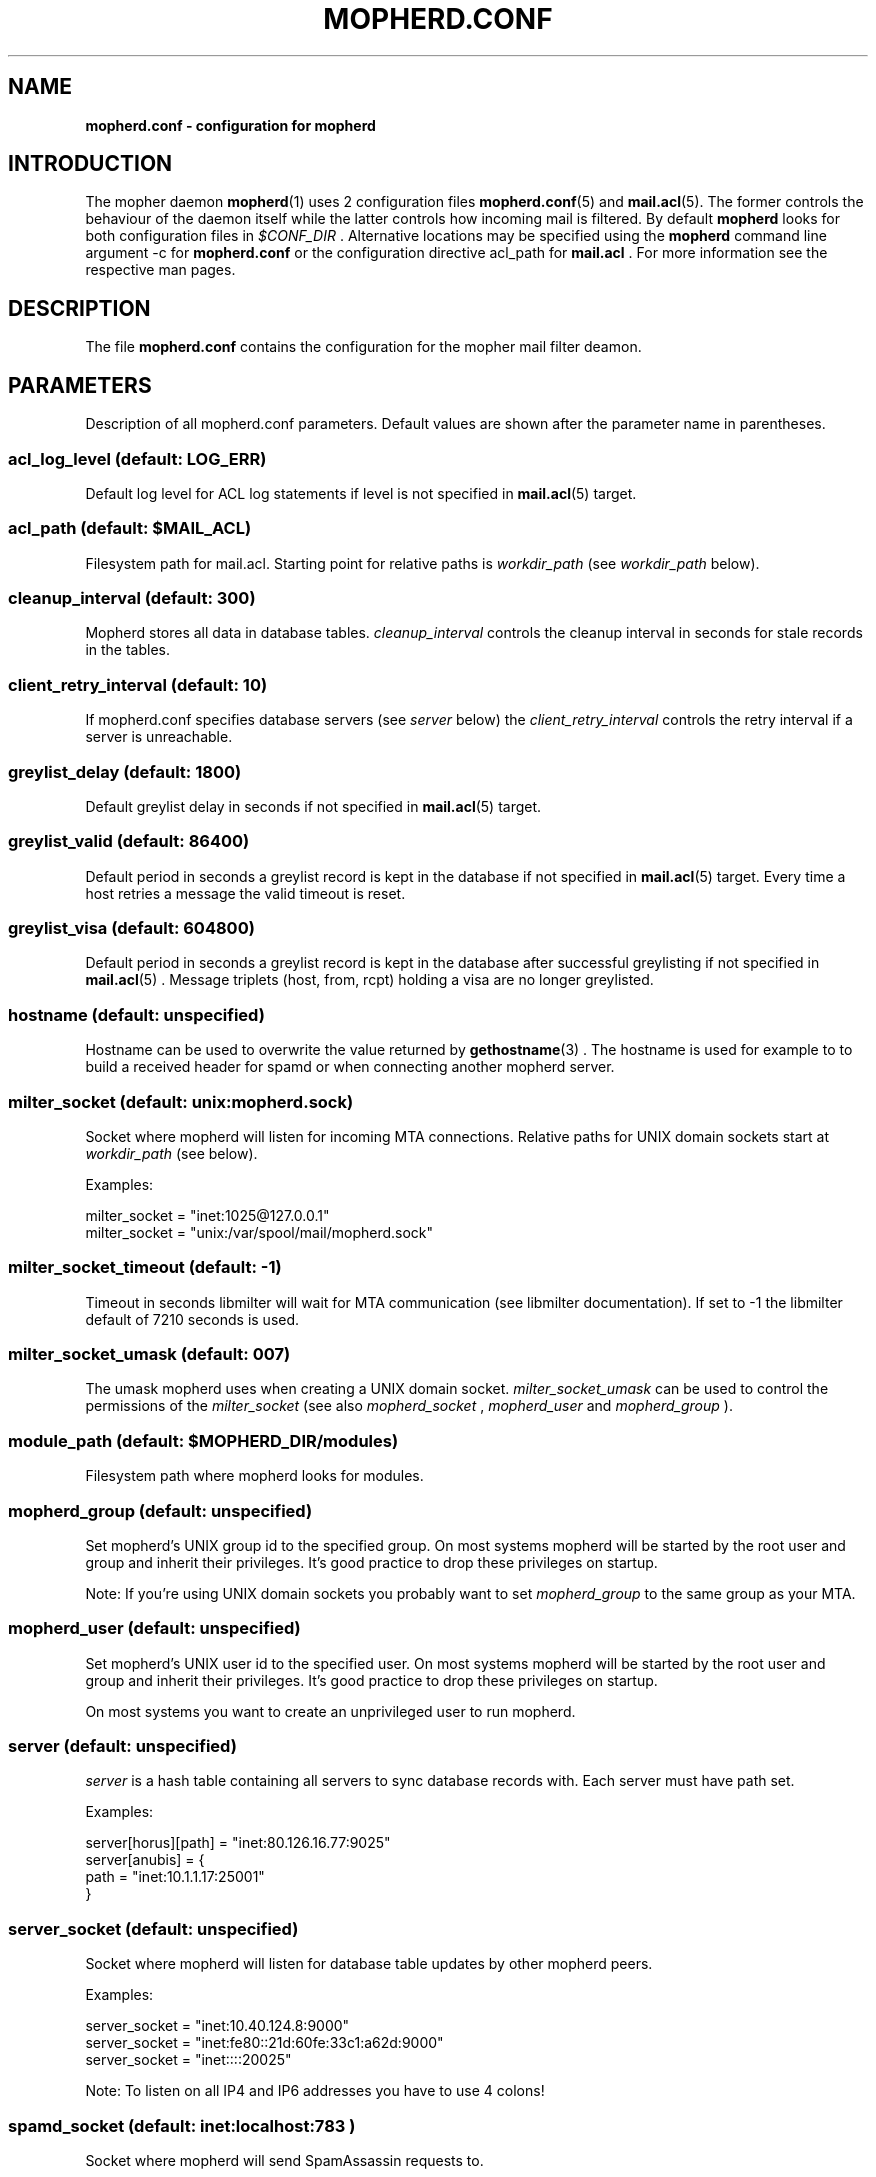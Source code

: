 .TH "MOPHERD.CONF" "5" "December 2009"
.SH NAME
.B mopherd.conf \- configuration for mopherd
.SH INTRODUCTION
The mopher daemon
.BR mopherd (1)
uses 2 configuration files
.BR mopherd.conf (5)
and
.BR mail.acl (5).
The former controls the behaviour of the daemon itself while the latter
controls how incoming mail is filtered. By default
.B mopherd
looks for both configuration files in
.I $CONF_DIR
\&. Alternative locations may be specified using the
.B mopherd
command line argument -c for
.B mopherd.conf
or the configuration directive acl_path for
.B mail.acl
\&. For more information see the respective man pages.
.SH DESCRIPTION
The file
.B mopherd.conf
contains the configuration for the mopher mail filter deamon.
.SH PARAMETERS
Description of all mopherd.conf parameters. Default values are shown after the
parameter name in parentheses.
.SS acl_log_level (default: LOG_ERR)
Default log level for ACL log statements if level is not specified in
.BR mail.acl (5)
target.
.SS acl_path (default: $MAIL_ACL)
Filesystem path for mail.acl. Starting point for relative paths is
.I workdir_path
(see
.I workdir_path
below).
.SS cleanup_interval (default: 300)
Mopherd stores all data in database tables.
.I cleanup_interval
controls the cleanup interval in seconds for stale records in the tables.
.SS client_retry_interval (default: 10)
If mopherd.conf specifies database servers (see
.I server
below) the
.I client_retry_interval
controls the retry interval if a server is unreachable.
.SS greylist_delay (default: 1800)
Default greylist delay in seconds if not specified in
.BR mail.acl (5)
target.
.SS greylist_valid (default: 86400)
Default period in seconds a greylist record is kept in the database if not
specified in
.BR mail.acl (5)
target. Every time a host retries a message the valid timeout is reset.
.SS greylist_visa (default: 604800)
Default period in seconds a greylist record is kept in the database after
successful greylisting if not specified in
.BR mail.acl (5)
\&. Message triplets (host, from, rcpt) holding a visa are no longer greylisted.
.SS hostname (default: unspecified)
Hostname can be used to overwrite the value returned by
.BR gethostname (3)
\&. The hostname is used for example to to build a received header for spamd
or when connecting another mopherd server.
.SS milter_socket (default: unix:mopherd.sock)
Socket where mopherd will listen for incoming MTA connections. Relative paths
for UNIX domain sockets start at
.I workdir_path
(see below).
.PP
Examples:
.PP
.nf
milter_socket = "inet:1025@127.0.0.1"
milter_socket = "unix:/var/spool/mail/mopherd.sock"
.fi
.SS milter_socket_timeout (default: -1)
Timeout in seconds libmilter will wait for MTA communication (see libmilter
documentation). If set to -1 the libmilter default of 7210 seconds is used.
.SS milter_socket_umask (default: 007)
The umask mopherd uses when creating a UNIX domain socket.
.I milter_socket_umask
can be used to control the permissions of the
.I milter_socket
(see also
.I mopherd_socket
,
.I mopherd_user
and
.I mopherd_group
).
.SS module_path (default: $MOPHERD_DIR/modules)
Filesystem path where mopherd looks for modules.
.SS mopherd_group (default: unspecified)
Set mopherd's UNIX group id to the specified group. On most systems mopherd
will be started by the root user and group and inherit their privileges. It's
good practice to drop these privileges on startup.
.PP
Note: If you're using UNIX domain sockets you probably want to set
.I mopherd_group
to the same group as your MTA.
.SS mopherd_user (default: unspecified)
Set mopherd's UNIX user id to the specified user. On most systems mopherd
will be started by the root user and group and inherit their privileges. It's
good practice to drop these privileges on startup.
.PP
On most systems you want to create an unprivileged user to run mopherd.
.SS server (default: unspecified)
.I server
is a hash table containing all servers to sync database records with. Each
server must have path set.
.PP
Examples:
.PP
.nf
server[horus][path] = "inet:80.126.16.77:9025"
server[anubis]      = {
    path            = "inet:10.1.1.17:25001"
}
.fi
.SS server_socket (default: unspecified)
Socket where mopherd will listen for database table updates by other mopherd
peers.
.PP
Examples:
.PP
.nf
server_socket = "inet:10.40.124.8:9000"
server_socket = "inet:fe80::21d:60fe:33c1:a62d:9000"
server_socket = "inet::::20025"
.fi
.PP
Note: To listen on all IP4 and IP6 addresses you have to use 4 colons!
.SS spamd_socket (default: "inet:localhost:783")
.PP
Socket where mopherd will send SpamAssassin requests to.
.PP
Note: You need to load the SpamAssassin module (spamd.so) for this setting to
take effect.
.SS tables
Database configuration for mopherd tables. Each table has the following
subkeys:
.PP
.nf
.BR driver "   : database driver:
.BR path "     : filesystem path of the database or the UNIX domain socket"
.BR host "     : database server"
.BR port "     : database server port"
.BR database " : database name"
.BR table "    : table name"
.fi
.PP
Note: the default database driver is bdb and the database path is db/table.bdb
(e.g. db/greylist.bdb).
.PP
Examples:
.PP
.nf
table[greylist] = {
    driver      = "mysql",
    path        = "/tmp/mysql.sock",
    user        = "dbuser",
    pass        = "secret"
}

table[greylist] = {
    driver      = "mysql",
    host        = 127.0.0.1,
    port        = 3307,
    user        = "mopher",
    pass        = "P455w0RD",
    database    = "mopherd",
    table       = "gl_table"
}
.fi
.PP
Note: currently 3 tables exist:
.BR greylist ", " delivered_relays " and " delivered_penpals
.SS tarpit_progress_interval (default: 10)
Interval in seconds mopherd will notify the MTA while tarpitting.
.SS workdir_path (default: $MOPHERD_DIR)
Filesytem path where mopherd will
.BR chdir (2)
to after startup.
.SH EXAMPLES
.nf
# MOPHERD.CONF EXAMPLE


# mopherd user and group

mopherd_user    = "mopherd"
mopherd_group   = "postfix"


# database configuration for MySQL database

table[greylist] = {
    driver      = "mysql",
    path        = "/tmp/mysql.sock",
    user        = "mopher",
    pass        = "secret"
}

table[delivered_relays] = {
    driver      = "mysql",
    path        = "/tmp/mysql.sock",
    user        = "mopher",
    pass        = "secret"
}
    
table[delivered_penpals] = {
    driver      = "mysql",
    path        = "/tmp/mysql.sock",
    user        = "mopher",
    pass        = "secret"
}
    
    
# peer database records with server mx2

server_socket   = "inet::::9025"
server[mx2]     = {
    socket      = "inet:10.40.41.8:9025"
}

.fi
Manuel Badzong <manuel@andev.ch>
.SH FILES
$MOPHERD_CONF, $MAIL_ACL
.SH SEE ALSO
.nf
.BR mopherd "(1), mopherd mail filter daemon"
.BR mail.acl "(5), mopher mail access control list"
.fi
.SH AUTHORS
Manuel Badzong <manuel@andev.ch>
